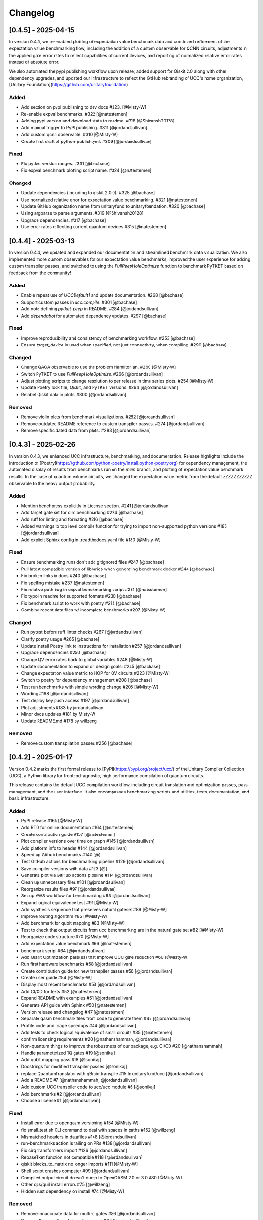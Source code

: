 Changelog
=========

[0.4.5] - 2025-04-15
--------------------

In version 0.4.5, we re-enabled plotting of expectation value benchmark data and continued refinement of the expectation value benchmarking flow,
including the addition of a custom observable for QCNN circuits, adjustments in the applied gate error rates to reflect capabilities of current devices,
and reporting of normalized relative error rates instead of absolute error.

We also automated the pypi publishing workflow upon release, added support for Qiskit 2.0 along with other dependency upgrades, 
and updated our infrastructure to reflect the GitHub rebranding of UCC's home organization, [Unitary Foundation](https://github.com/unitaryfoundation)

Added
^^^^^^^^^^^^^^^^^^^^^

- Add section on pypi publishing to dev docs #323. [@Misty-W]
- Re-enable expval benchmarks. #322 [@natestemen]
- Adding pypi version and download stats to readme. #318 [@Shivansh20128]
- Add manual trigger to PyPI publishing. #311 [@jordandsullivan]
- Add custom qcnn observable. #310 [@Misty-W]
- Create first draft of python-publish.yml. #309 [@jordandsullivan]

Fixed
^^^^^^^^^^^^^^^^^^^^^

- Fix pytket version ranges. #331 [@bachase]
- Fix expval benchmark plotting script name. #324 [@natestemen]

Changed
^^^^^^^^^^^^^^^^^^^^^

- Update dependencies (including to qiskit 2.0.0). #325 [@bachase]
- Use normalized relative error for expectation value benchmarking. #321 [@natestemen]
- Update GitHub organization name from unitaryfund to unitaryfoundation. #320 [@bachase]
- Using argparse to parse arguments. #319 [@Shivansh20128]
- Upgrade dependencies. #317 [@bachase]
- Use error rates reflecting current quantum devices #315 [@natestemen]


[0.4.4] - 2025-03-13
--------------------

In version 0.4.4, we updated and expanded our documentation and streamlined benchmark data visualization. We also implemented more custom observables for our expectation value benchmarks, improved the user experience for adding custom transpiler passes, and switched to using the `FullPeepHoleOptimize` function to benchmark PyTKET based on feedback from the community!

Added
^^^^^^^^^^^^^^^^^^^^^

- Enable repeat use of `UCCDefault1` and update documentation. #268 [@bachase]
- Support custom passes in `ucc.compile`. #301 [@bachase]
- Add note defining `pytket-peep` in README. #284 [@jordandsullivan]
- Add `dependabot` for automated dependency updates. #297 [@bachase]

Fixed
^^^^^^^^^^^^^^^^^^^^^

- Improve reproducibility and consistency of benchmarking workflow. #253 [@bachase]
- Ensure `target_device` is used when specified, not just connectivity, when compiling. #290 [@bachase]

Changed
^^^^^^^^^^^^^^^^^^^^^

- Change QAOA observable to use the problem Hamiltonian. #260 [@Misty-W]
- Switch PyTKET to use `FullPeepHoleOptimize`. #266 [@jordandsullivan]
- Adjust plotting scripts to change resolution to per release in time series plots. #254 [@Misty-W]
- Update Poetry lock file, Qiskit, and PyTKET versions. #294 [@jordandsullivan]
- Relabel Qiskit data in plots. #300 [@jordandsullivan]

Removed
^^^^^^^^^^^^^^^^^^^^^

- Remove violin plots from benchmark visualizations. #282 [@jordandsullivan]
- Remove outdated README reference to custom transpiler passes. #274 [@jordandsullivan]
- Remove specific dated data from plots. #283 [@jordandsullivan]

[0.4.3] - 2025-02-26
--------------------

In version 0.4.3, we enhanced UCC infrastructure, benchmarking, and documentation.
Release highlights include the introduction of
[Poetry](https://github.com/python-poetry/install.python-poetry.org) for dependency management,
the automated display of results from benchmarks run on the `main` branch,
and plotting of expectation value benchmark results.
In the case of quantum volume circuits, we changed the expectation value metric from the default
ZZZZZZZZZZZ observable to the heavy output probability.


Added
^^^^^^^^^^^^^^^^^^^^^

- Mention benchpress explicitly in License section. #241 [@jordandsullivan]
- Add target gate set for cirq benchmarking #224 [@bachase]
- Add ruff for linting and formating #216 [@bachase]
- Added warnings to top level compile function for trying to import non-supported python versions #185 [@jordandsullivan]
- Add explicit Sphinx config in .readthedocs.yaml file #180 [@Misty-W]


Fixed
^^^^^^^^^^^^^^^^^^^^^

- Ensure benchmarking runs don't add gitignored files #247 [@bachase]
- Pull latest compatible version of libraries when generating benchmark docker #244 [@bachase]
- Fix broken links in docs #240 [@bachase]
- Fix spelling mistake #237 [@natestemen]
- Fix relative path bug in expval benchmarking script #231 [@natestemen]
- Fix typo in readme for supported formats #230 [@bachase]
- Fix benchmark script to work with poetry #214 [@bachase]
- Combine recent data files w/ incomplete benchmarks #207 [@Misty-W]


Changed
^^^^^^^^^^^^^^^^^^^^^

- Run pytest before ruff linter checks #267 [@jordandsullivan]
- Clarify poetry usage #265 [@bachase]
- Update Install Poetry link to instructions for installation #257 [@jordandsullivan]
- Upgrade dependencies #250 [@bachase]
- Change QV error rates back to global variables #248 [@Misty-W]
- Update documentation to expand on design goals: #245 [@bachase]
- Change expectation value metric to HOP for QV circuits #223 [@Misty-W]
- Switch to poetry for dependency management #208 [@bachase]
- Test run benchmarks with simple wording change #205 [@Misty-W]
- Wording #198 [@jordandsullivan]
- Test deploy key push access #197 [@jordandsullivan]
- Plot adjustments #183 by jordandsullivan
- Minor docs updates #181 by Misty-W
- Update README.md #178 by willzeng


Removed
^^^^^^^^^^^^^^^^^^^^^

- Remove custom transpilation passes #256 [@bachase]


[0.4.2] - 2025-01-17
--------------------

Version 0.4.2 marks the first formal release to [PyPI](https://pypi.org/project/ucc/) of the Unitary Compiler Collection (UCC), a Python library for frontend-agnostic, high performance compilation of quantum circuits.

This release contains the default UCC compilation workflow, including circuit translation and optimization passes, pass management, and the user interface.
It also encompasses benchmarking scripts and utilities, tests, documentation, and basic infrastructure.

Added
^^^^^^^^^^^^^^^^^^^^^

- PyPI release #165 [@Misty-W]
- Add RTD for online documentation #164 [@natestemen]
- Create contribution guide #157 [@natestemen]
- Plot compiler versions over time on graph #145 [@jordandsullivan]
- Add platform info to header #144 [@jordandsullivan]
- Speed up Github benchmarks #140 [@]
- Test GitHub actions for benchmarking pipeline #129 [@jordandsullivan]
- Save compiler versions with data #123 [@]
- Generate plot via GitHub actions pipeline #114 [@jordandsullivan]
- Clean up unnecessary files #101 [@jordandsullivan]
- Reorganize results files #97 [@jordandsullivan]
- Set up AWS workflow for benchmarking #93 [@jordandsullivan]
- Expand logical equivalence test #91 [@Misty-W]
- Add synthesis sequence that preserves natural gateset #89 [@Misty-W]
- Improve routing algorithm #85 [@Misty-W]
- Add benchmark for qubit mapping #83 [@Misty-W]
- Test to check that output circuits from ucc benchmarking are in the natural gate set #82 [@Misty-W]
- Reorganize code structure #70 [@Misty-W]
- Add expectation value benchmark #66 [@natestemen]
- benchmark script #64 [@jordandsullivan]
- Add Qiskit Optimization pass(es) that improve UCC gate reduction #60 [@Misty-W]
- Run first hardware benchmarks #58 [@jordandsullivan]
- Create contribution guide for new transpiler passes #56 [@jordandsullivan]
- Create user guide #54 [@Misty-W]
- Display most recent benchmarks #53 [@jordandsullivan]
- Add CI/CD for tests #52 [@natestemen]
- Expand README with examples #51 [@jordandsullivan]
- Generate API guide with Sphinx #50 [@natestemen]
- Version release and changelog #47 [@natestemen]
- Separate qasm benchmark files from code to generate them #45 [@jordandsullivan]
- Profile code and triage speedups #44 [@jordandsullivan]
- Add tests to check logical equivalence of small circuits #35 [@natestemen]
- confirm licensing requirements #20 [@nathanshammah, @jordandsullivan]
- Non-quantum things to improve the robustness of our package, e.g. CI/CD #20 [@nathanshammah]
- Handle parameterized 1Q gates #19 [@sonikaj]
- Add qubit mapping pass #18 [@sonikaj]
- Docstrings for modified transpiler passes [@sonikaj]
- replace QuantumTranslator with qBraid.transpile #15 In unitaryfund/ucc [@jordandsullivan]
- Add a README #7 [@nathanshammah, @jordandsullivan]
- Add custom UCC transpiler code to ucc/ucc module #6 [@sonikaj]
- Add benchmarks #2 [@jordandsullivan]
- Choose a license #1 [@jordandsullivan]


Fixed
^^^^^^^^^^^^^^^^^^^^^

- Install error due to openqasm versioning #154 [@Misty-W]
- fix small_test.sh CLI command to deal with spaces in paths #152 [@willzeng]
- Mismatched headers in datafiles #148 [@jordandsullivan]
- run-benchmarks action is failing on PRs #138 [@jordandsullivan]
- Fix cirq transformers import #126 [@jordandsullivan]
- RebaseTket function not compatible #118 [@jordandsullivan]
- qiskit blocks_to_matrix no longer imports #111 [@Misty-W]
- Shell script crashes computer #99 [@jordandsullivan]
- Compiled output circuit doesn't dump to OpenQASM 2.0 or 3.0 #80 [@Misty-W]
- Other qcs/quil install errors #75 [@willzeng]
- Hidden rust dependency on install #74 [@Misty-W]


Removed
^^^^^^^^^^^^^^^^^^^^^

- Remove innaccurate data for multi-q gates #86 [@jordandsullivan]
- Remove QuantumTranslator references #23 [@jordandsullivan]
